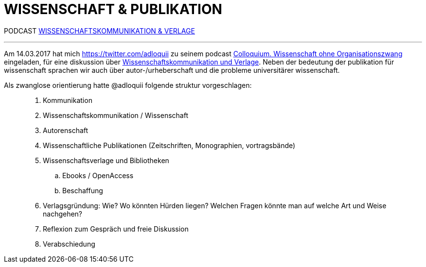# WISSENSCHAFT & PUBLIKATION
:hp-tags: kommunikation, forschung, podcast, publikation, verlag, wissenschaft, universität,
:published_at: 2017-03-15

PODCAST https://colloquium.ifwo.eu/2017/03/15/wissenschaftskommunikation-und-verlage/[WISSENSCHAFTSKOMMUNIKATION & VERLAGE]

---

Am 14.03.2017 hat mich https://twitter.com/adloquii zu seinem podcast https://colloquium.ifwo.eu[Colloquium. Wissenschaft ohne Organisationszwang] eingeladen, für eine diskussion über https://colloquium.ifwo.eu/2017/03/15/wissenschaftskommunikation-und-verlage/[Wissenschaftskommunikation und Verlage]. Neben der bedeutung der publikation für wissenschaft sprachen wir auch über autor-/urheberschaft und die probleme universitärer wissenschaft. 

Als zwanglose orientierung hatte @adloquii folgende struktur vorgeschlagen:

____
. Kommunikation
. Wissenschaftskommunikation / Wissenschaft
. Autorenschaft
. Wissenschaftliche Publikationen (Zeitschriften, Monographien, vortragsbände)
. Wissenschaftsverlage und Bibliotheken
.. Ebooks / OpenAccess
.. Beschaffung
. Verlagsgründung: Wie? Wo könnten Hürden liegen? Welchen Fragen könnte man auf welche Art und Weise nachgehen?
. Reflexion zum Gespräch und freie Diskussion
. Verabschiedung
____




	
